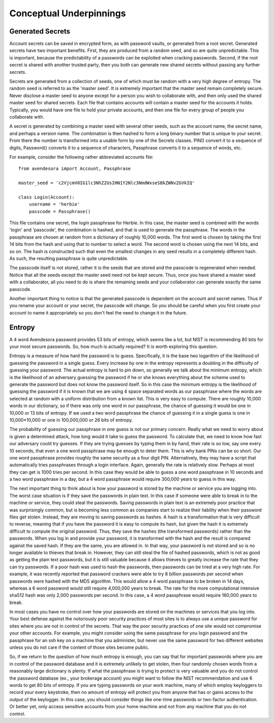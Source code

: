 Conceptual Underpinnings
========================

.. index::
    single: generated secrets

.. _generated secrets:

Generated Secrets
-----------------

Account secrets can be saved in encrypted form, as with password vaults, or 
generated from a root secret.  Generated secrets have two important benefits.  
First, they are produced from a random seed, and so are quite unpredictable.  
This is important, because the predictability of a passwords can be exploited 
when cracking passwords.  Second, if the root secret is shared with another 
trusted party, then you both can generate new shared secrets without passing any 
further secrets.

Secrets are generated from a collection of seeds, one of which must be random 
with a very high degree of entropy. The random seed is referred to as the 
'master seed'.  It is extremely important that the master seed remain completely 
secure.  Never disclose a master seed to anyone except for a person you wish to 
collaborate with, and then only used the shared master seed for shared secrets.  
Each file that contains accounts will contain a master seed for the accounts it 
holds.  Typically, you would have one file to hold your private accounts, and 
then one file for every group of people you collaborate with.

A secret is generated by combining a master seed with several other seeds, such 
as the account name, the secret name, and perhaps a version name.  The 
combination is then hashed to form a long binary number that is unique to your 
secret. From there the number is transformed into a usable form by one of the 
Secrets classes. PIN() convert it to a sequence of digits, Password() converts 
it to a sequence of characters, Passphrase converts it to a sequence of words, 
etc.

For example, consider the following rather abbreviated accounts file::

    from avendesora import Account, Passphrase

    master_seed = 'c2VjcmV0IG1lc3NhZ2UsIHN1Y2Nlc3NmdWxseSBkZWNvZGVkIQ'

    class Login(Account):
        username = 'herbie'
        passcode = Passphrase()

This file contains one secret, the login passphrase for Herbie.  In this case, 
the master seed is combined with the words 'login' and 'passcode', the 
combination is hashed, and that is used to generate the passphrase. The words in 
the passphrase are chosen at random from a dictionary of roughly 10,000 words.  
The first word is chosen by taking the first 14 bits from the hash and using 
that to number to select a word. The second word is chosen using the next 14 
bits, and so on.  The hash is constructed such that even the smallest changes in 
any seed results in a completely different hash. As such, the resulting 
passphrase is quite unpredictable.

The passcode itself is not stored, rather it is the seeds that are stored and 
the passcode is regenerated when needed. Notice that all the seeds except the 
master seed need not be kept secure. Thus, once you have shared a master seed 
with a collaborator, all you need to do is share the remaining seeds and your 
collaborator can generate exactly the same passcode.

Another important thing to notice is that the generated passcode is dependent on 
the account and secret names. Thus if you rename your account or your secret, 
the passcode will change.  So you should be careful when you first create your 
account to name it appropriately so you don't feel the need to change it in the 
future.

.. index::
    single: entropy

.. _entropy:

Entropy
-------
A 4 word Avendesora password provides 53 bits of entropy, which seems like 
a lot, but NIST is recommending 80 bits for your most secure passwords.  So, how 
much is actually required? It is worth exploring this question.

Entropy is a measure of how hard the password is to guess. Specifically, it is 
the base two logarithm of the likelihood of guessing the password in a single 
guess. Every increase by one in the entropy represents a doubling in the 
difficulty of guessing your password. The actual entropy is hard to pin down, so 
generally we talk about the minimum entropy, which is the likelihood of an 
adversary guessing the password if he or she knows everything about the scheme 
used to generate the password but does not know the password itself.  So in this 
case the minimum entropy is the likelihood of guessing the password if it is 
known that we are using 4 space separated words as our passphrase where the 
words are selected at random with a uniform distribution from a known list.  
This is very easy to compute.  There are roughly 10,000 words in our dictionary, 
so if there was only one word in our passphrase, the chance of guessing it would 
be one in 10,000 or 13 bits of entropy.  If we used a two word passphrase the 
chance of guessing it in a single guess is one in 10,000*10,000 or one in 
100,000,000 or 26 bits of entropy.

The probability of guessing our passphrase in one guess is not our primary 
concern. Really what we need to worry about is given a determined attack, how 
long would it take to guess the password. To calculate that, we need to know how 
fast our adversary could try guesses. If they are trying guesses by typing them 
in by hand, their rate is so low, say one every 10 seconds, that even a one word 
passphrase may be enough to deter them.  This is why bank PINs can be so short.  
Our one word passphrase provides roughly the same security as a four digit PIN.  
Alternatively, they may have a script that automatically tries passphrases 
through a login interface.  Again, generally the rate is relatively slow.  
Perhaps at most they can get is 1000 tries per second. In this case they would 
be able to guess a one word passphrase in 10 seconds and a two word passphrase 
in a day, but a 4 word passphrase would require 300,000 years to guess in this 
way.

The next important thing to think about is how your password is stored by the 
machine or service you are logging into. The worst case situation is if they 
save the passwords in plain text. In this case if someone were able to break in 
to the machine or service, they could steal the passwords. Saving passwords in 
plain text is an extremely poor practice that was surprisingly common, but is 
becoming less common as companies start to realize their liability when their 
password files get stolen.  Instead, they are moving to saving passwords as 
hashes.  A hash is a transformation that is very difficult to reverse, meaning 
that if you have the password it is easy to compute its hash, but given the hash 
it is extremely difficult to compute the original password. Thus, they save the 
hashes (the transformed passwords) rather than the passwords. When you log in 
and provide your password, it is transformed with the hash and the result is 
compared against the saved hash. If they are the same, you are allowed in. In 
that way, your password is not stored and so is no longer available to thieves 
that break in.  However, they can still steal the file of hashed passwords, 
which is not as good as getting the plain text passwords, but it is still 
valuable because it allows thieves to greatly increase the rate that they can 
try passwords. If a poor hash was used to hash the passwords, then passwords can 
be tried at a very high rate.  For example, it was recently reported that 
password crackers were able to try 8 billion passwords per second when passwords 
were hashed with the MD5 algorithm. This would allow a 4 word passphrase to be 
broken in 14 days, whereas a 6 word password would still require 4,000,000 years 
to break.  The rate for the more computational intensive sha512 hash was only 
2,000 passwords per second. In this case, a 4 word passphrase would require 
160,000 years to break.

In most cases you have no control over how your passwords are stored on the 
machines or services that you log into.  Your best defense against the 
notoriously poor security practices of most sites is to always use a unique 
password for sites where you are not in control of the secrets.  That way the 
poor security practices of one site would not compromise your other accounts.  
For example, you might consider using the same passphrase for you login password 
and the passphrase for an ssh key on a machine that you administer, but never 
use the same password for two different websites unless you do not care if the 
content of those sites become public.

So, if we return to the question of how much entropy is enough, you can say that 
for important passwords where you are in control of the password database and it 
is extremely unlikely to get stolen, then four randomly chosen words from 
a reasonably large dictionary is plenty.  If what the passphrase is trying to 
protect is very valuable and you do not control the password database (ex., your 
brokerage account) you might want to follow the NIST recommendation and use 
6 words to get 80 bits of entropy. If you are typing passwords on your work 
machine, many of which employ keyloggers to record your every keystroke, then no 
amount of entropy will protect you from anyone that has or gains access to the 
output of the keylogger.  In this case, you should consider things like one-time 
passwords or two-factor authentication. Or better yet, only access sensitive 
accounts from your home machine and not from any machine that you do not 
control.
